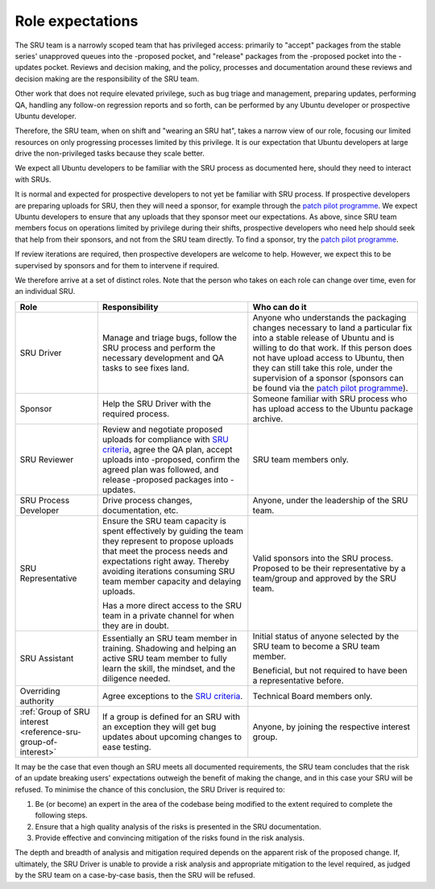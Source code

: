 .. _explanation-role-expectations:

Role expectations
-----------------

The SRU team is a narrowly scoped team that has privileged access:
primarily to "accept" packages from the stable series' unapproved queues
into the -proposed pocket, and "release" packages from the -proposed
pocket into the -updates pocket. Reviews and decision making, and the
policy, processes and documentation around these reviews and decision
making are the responsibility of the SRU team.

Other work that does not require elevated privilege, such as bug triage
and management, preparing updates, performing QA, handling any follow-on
regression reports and so forth, can be performed by any Ubuntu
developer or prospective Ubuntu developer.

Therefore, the SRU team, when on shift and "wearing an SRU hat", takes a
narrow view of our role, focusing our limited resources on only
progressing processes limited by this privilege. It is our expectation
that Ubuntu developers at large drive the non-privileged tasks because
they scale better.

We expect all Ubuntu developers to be familiar with the SRU process as
documented here, should they need to interact with SRUs.

It is normal and expected for prospective developers to not yet be
familiar with SRU process. If prospective developers are preparing
uploads for SRU, then they will need a sponsor, for example through the
`patch pilot programme <https://discourse.ubuntu.com/t/ubuntu-patch-pilots/37705>`__.
We expect Ubuntu developers to ensure that any uploads that they sponsor
meet our expectations. As above, since SRU team members focus on
operations limited by privilege during their shifts, prospective
developers who need help should seek that help from their sponsors, and
not from the SRU team directly. To find a sponsor, try the
`patch pilot programme <https://discourse.ubuntu.com/t/ubuntu-patch-pilots/37705>`__.

If review iterations are required, then prospective developers are
welcome to help. However, we expect this to be supervised by sponsors
and for them to intervene if required.

We therefore arrive at a set of distinct roles. Note that the person who
takes on each role can change over time, even for an individual SRU.

+------------------------------------+-----------------------+-----------------------+
| Role                               | Responsibility        | Who can do it         |
+====================================+=======================+=======================+
| SRU Driver                         | Manage and triage     | Anyone who            |
|                                    | bugs, follow the SRU  | understands the       |
|                                    | process and perform   | packaging changes     |
|                                    | the necessary         | necessary to land a   |
|                                    | development and QA    | particular fix into a |
|                                    | tasks to see fixes    | stable release of     |
|                                    | land.                 | Ubuntu and is willing |
|                                    |                       | to do that work. If   |
|                                    |                       | this person does not  |
|                                    |                       | have upload access to |
|                                    |                       | Ubuntu, then they can |
|                                    |                       | still take this role, |
|                                    |                       | under the supervision |
|                                    |                       | of a sponsor          |
|                                    |                       | (sponsors can be      |
|                                    |                       | found via the `patch  |
|                                    |                       | pilot                 |
|                                    |                       | programme             |
|                                    |                       | <https://discourse.ub |
|                                    |                       | untu.com/t/ubuntu-pat |
|                                    |                       | ch-pilots/37705>`__). |
+------------------------------------+-----------------------+-----------------------+
| Sponsor                            | Help the SRU Driver   | Someone familiar with |
|                                    | with the required     | SRU process who has   |
|                                    | process.              | upload access to the  |
|                                    |                       | Ubuntu package        |
|                                    |                       | archive.              |
+------------------------------------+-----------------------+-----------------------+
| SRU Reviewer                       | Review and negotiate  | SRU team members      |
|                                    | proposed uploads for  | only.                 |
|                                    | compliance with `SRU  |                       |
|                                    | criteria <#what-is-a  |                       |
|                                    | cceptable-to-sru>`__, |                       |
|                                    | agree the QA plan,    |                       |
|                                    | accept uploads into   |                       |
|                                    | -proposed, confirm    |                       |
|                                    | the agreed plan was   |                       |
|                                    | followed, and release |                       |
|                                    | -proposed packages    |                       |
|                                    | into -updates.        |                       |
+------------------------------------+-----------------------+-----------------------+
| SRU Process Developer              | Drive process         | Anyone, under the     |
|                                    | changes,              | leadership of the SRU |
|                                    | documentation, etc.   | team.                 |
+------------------------------------+-----------------------+-----------------------+
| SRU Representative                 | Ensure the SRU team   | Valid sponsors into   |
|                                    | capacity is spent     | the SRU process.      |
|                                    | effectively by        | Proposed to be their  |
|                                    | guiding the team they | representative by a   |
|                                    | represent to propose  | team/group and        |
|                                    | uploads that meet     | approved by the SRU   |
|                                    | the process needs and | team.                 |
|                                    | expectations right    |                       |
|                                    | away. Thereby         |                       |
|                                    | avoiding iterations   |                       |
|                                    | consuming SRU team    |                       |
|                                    | member capacity and   |                       |
|                                    | delaying uploads.     |                       |
|                                    |                       |                       |
|                                    | Has a more direct     |                       |
|                                    | access to the SRU     |                       |
|                                    | team in a private     |                       |
|                                    | channel for when they |                       |
|                                    | are in doubt.         |                       |
+------------------------------------+-----------------------+-----------------------+
| SRU Assistant                      | Essentially an SRU    | Initial status of     |
|                                    | team member in        | anyone selected by    |
|                                    | training. Shadowing   | the SRU team to       |
|                                    | and helping an active | become a SRU team     |
|                                    | SRU team member to    | member.               |
|                                    | fully learn the       |                       |
|                                    | skill, the mindset,   | Beneficial, but not   |
|                                    | and the diligence     | required to have been |
|                                    | needed.               | a representative      |
|                                    |                       | before.               |
+------------------------------------+-----------------------+-----------------------+
| Overriding authority               | Agree exceptions to   | Technical Board       |
|                                    | the `SRU              | members only.         |
|                                    | criteria <#what-is-a  |                       |
|                                    | cceptable-to-sru>`__. |                       |
+------------------------------------+-----------------------+-----------------------+
| :ref:`Group of SRU interest        | If a group is defined | Anyone, by joining    |
| <reference-sru-group-of-interest>` | for an SRU with an    | the respective        |
|                                    | exception they will   | interest group.       |
|                                    | get bug updates about |                       |
|                                    | upcoming changes      |                       |
|                                    | to ease testing.      |                       |
+------------------------------------+-----------------------+-----------------------+

It may be the case that even though an SRU meets all documented
requirements, the SRU team concludes that the risk of an update breaking
users' expectations outweigh the benefit of making the change, and in
this case your SRU will be refused. To minimise the chance of this
conclusion, the SRU Driver is required to:

#. Be (or become) an expert in the area of the codebase being modified
   to the extent required to complete the following steps.

#. Ensure that a high quality analysis of the risks is presented in the
   SRU documentation.

#. Provide effective and convincing mitigation of the risks found in the
   risk analysis.

The depth and breadth of analysis and mitigation required depends on the
apparent risk of the proposed change. If, ultimately, the SRU Driver is
unable to provide a risk analysis and appropriate mitigation to the
level required, as judged by the SRU team on a case-by-case basis, then
the SRU will be refused.
